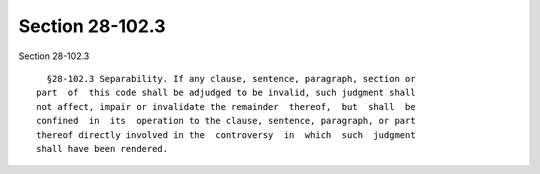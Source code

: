 Section 28-102.3
================

Section 28-102.3 ::    
        
     
        §28-102.3 Separability. If any clause, sentence, paragraph, section or
      part  of  this code shall be adjudged to be invalid, such judgment shall
      not affect, impair or invalidate the remainder  thereof,  but  shall  be
      confined  in  its  operation to the clause, sentence, paragraph, or part
      thereof directly involved in the  controversy  in  which  such  judgment
      shall have been rendered.
    
    
    
    
    
    
    